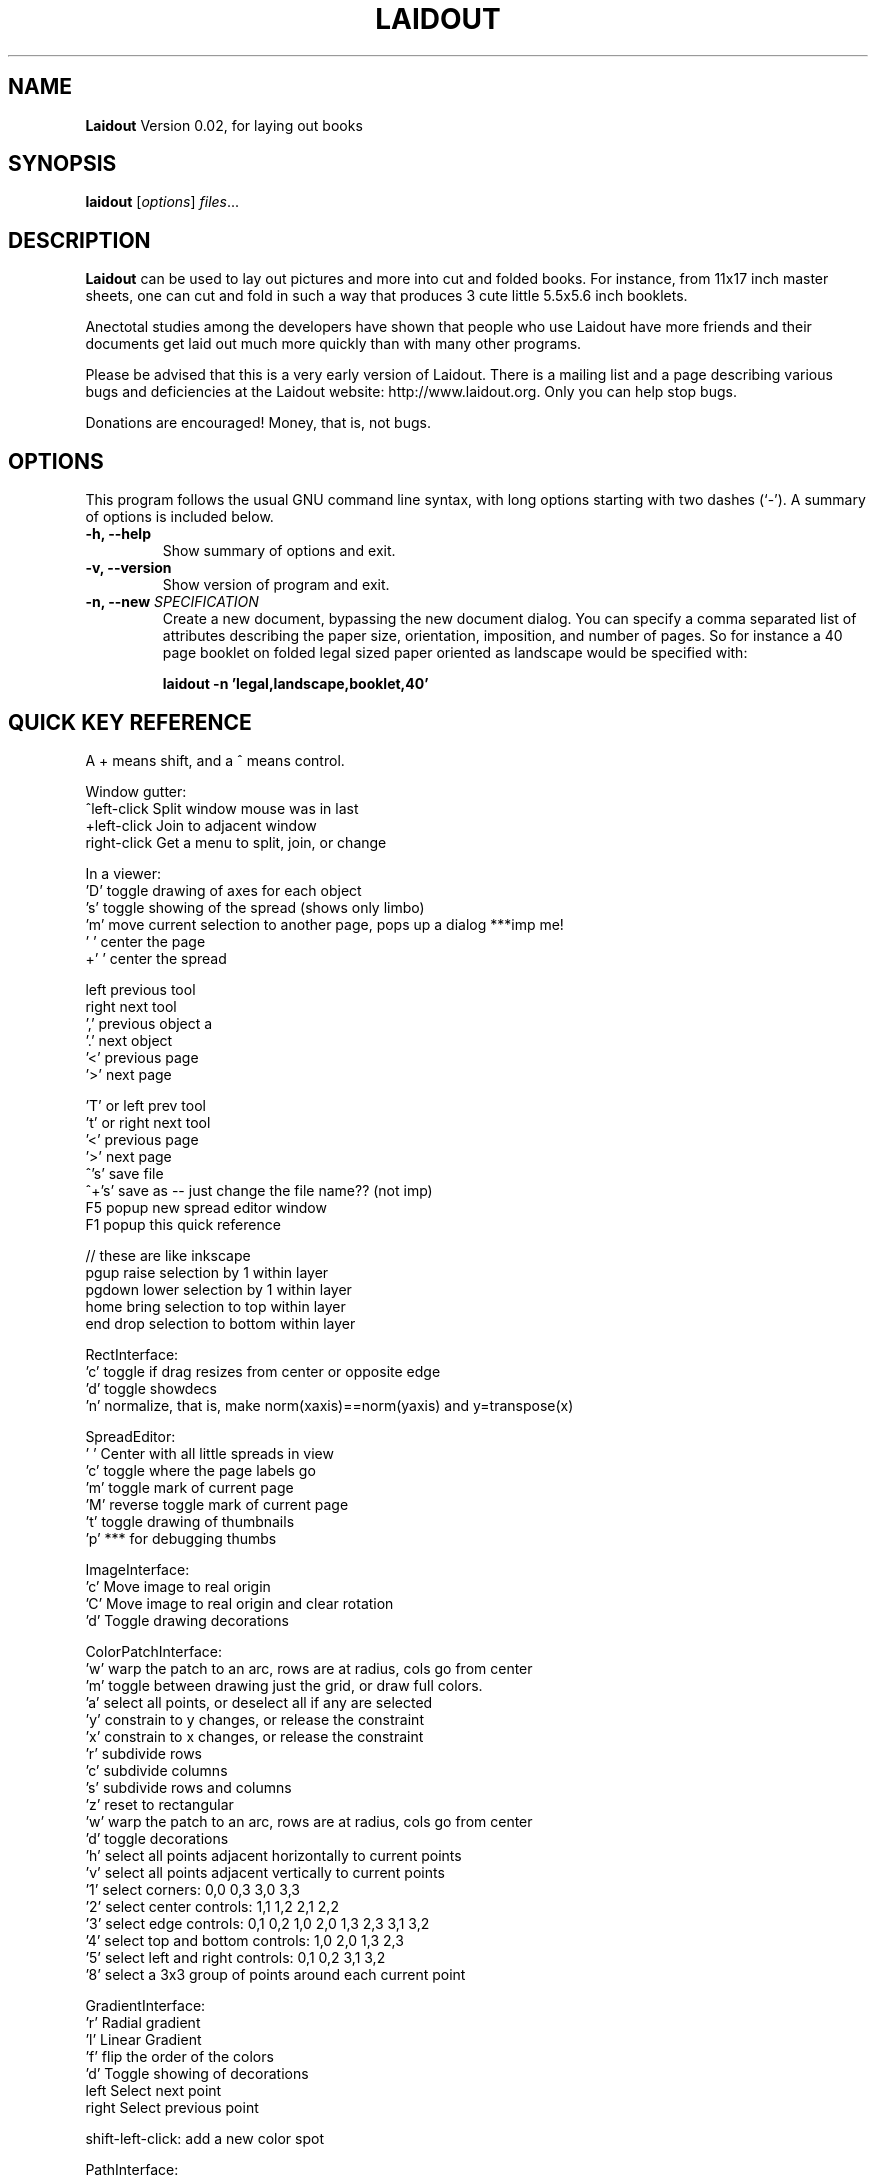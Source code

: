 .\"                                      Hey, EMACS: -*- nroff -*-
.\" First parameter, NAME, should be all caps
.\" Second parameter, SECTION, should be 1-8, maybe w/ subsection
.\" other parameters are allowed: see man(7), man(1)
.TH LAIDOUT 1 "April 8, 2006"
.\" Please adjust this date whenever revising the manpage.
.\"
.\" Some roff macros, for reference:
.\" .nh        disable hyphenation
.\" .hy        enable hyphenation
.\" .ad l      left justify
.\" .ad b      justify to both left and right margins
.\" .nf        disable filling
.\" .fi        enable filling
.\" .br        insert line break
.\" .sp <n>    insert n+1 empty lines
.\" for manpage-specific macros, see man(7)
.SH NAME
.B Laidout
Version 0.02, for laying out books
.SH SYNOPSIS
.B laidout
.RI [ options ] " files" ...
.br
.SH DESCRIPTION
\fBLaidout\fP can be used to lay out pictures and more into cut and folded
books. For instance, from 11x17 inch master sheets, one can cut and fold in
such a way that produces 3 cute little 5.5x5.6 inch booklets.

Anectotal studies among the developers have shown that people who use
Laidout have more friends and their documents get laid out much more quickly 
than with many other programs.

Please be advised that this is a very early version of Laidout. There is a mailing
list and a page describing various bugs and deficiencies at the Laidout website:
http://www.laidout.org. Only you can help stop bugs.

Donations are encouraged! Money, that is, not bugs.
.PP
.\" TeX users may be more comfortable with the \fB<whatever>\fP and
.\" \fI<whatever>\fP escape sequences to invode bold face and italics, 
.\" respectively.
.SH OPTIONS
This program follows the usual GNU command line syntax, with long
options starting with two dashes (`-').
A summary of options is included below.
.TP
.B \-h, \-\-help
Show summary of options and exit.
.TP
.B \-v, \-\-version
Show version of program and exit.
.TP
.B \-n, \-\-new \fISPECIFICATION\fI
Create a new document, bypassing the new document dialog. You can specify
a comma separated list of attributes describing the paper size, orientation,
imposition, and number of pages. So for instance a 40 page booklet on folded 
legal sized paper oriented as landscape would be specified with:

.B laidout \-n 'legal,landscape,booklet,40'


.SH QUICK KEY REFERENCE

A + means shift, and a ^ means control.

Window gutter:
   ^left-click   Split window mouse was in last
   +left-click   Join to adjacent window
   right-click   Get a menu to split, join, or change


In a viewer:
   'D'       toggle drawing of axes for each object
   's'       toggle showing of the spread (shows only limbo)
   'm'       move current selection to another page, pops up a dialog ***imp me!
   ' '       center the page
   +' '      center the spread

   left      previous tool
   right     next tool
   ','       previous object a
   '.'       next object  
   '<'       previous page  
   '>'       next page   
 
   'T' or left   prev tool 
   't' or right  next tool
   '<'           previous page 
   '>'           next page
   ^'s'          save file
   ^+'s'         save as -- just change the file name?? (not imp)
   F5            popup new spread editor window
   F1            popup this quick reference

    // these are like inkscape
   pgup      raise selection by 1 within layer
   pgdown    lower selection by 1 within layer
   home      bring selection to top within layer
   end       drop selection to bottom within layer
  

RectInterface:
  'c'     toggle if drag resizes from center or opposite edge
  'd'     toggle showdecs
  'n'     normalize, that is, make norm(xaxis)==norm(yaxis) and y=transpose(x)
  

SpreadEditor:
   ' '    Center with all little spreads in view
   'c'    toggle where the page labels go
   'm'    toggle mark of current page
   'M'    reverse toggle mark of current page
   't'    toggle drawing of thumbnails
   'p'    *** for debugging thumbs


ImageInterface:
  'c'      Move image to real origin
  'C'      Move image to real origin and clear rotation
  'd'      Toggle drawing decorations


ColorPatchInterface:
  'w'    warp the patch to an arc, rows are at radius, cols go from center
  'm'    toggle between drawing just the grid, or draw full colors.
  'a'    select all points, or deselect all if any are selected
  'y'    constrain to y changes, or release the constraint
  'x'    constrain to x changes, or release the constraint
  'r'    subdivide rows
  'c'    subdivide columns
  's'    subdivide rows and columns
  'z'    reset to rectangular
  'w'    warp the patch to an arc, rows are at radius, cols go from center
  'd'    toggle decorations
  'h'    select all points adjacent horizontally to current points
  'v'    select all points adjacent vertically to current points
  '1'    select corners:  0,0  0,3  3,0  3,3
  '2'    select center controls: 1,1  1,2  2,1  2,2
  '3'    select edge controls: 0,1  0,2  1,0  2,0  1,3  2,3  3,1  3,2
  '4'    select top and bottom controls: 1,0  2,0  1,3  2,3
  '5'    select left and right controls: 0,1  0,2  3,1  3,2
  '8'    select a 3x3 group of points around each current point



GradientInterface:
  'r'   Radial gradient
  'l'   Linear Gradient
  'f'   flip the order of the colors
  'd'   Toggle showing of decorations
  left  Select next point
  right Select previous point
  
  shift-left-click: add a new color spot



PathInterface:
  'o'    Select the next pathop.
  left   Roll the curpoints one step previous.
  right  Roll the curpoints one step next.
  'A'    Toggle whether to add points after or before
  'a'    Select all if none selected, else deselect all
  'c'    Toggle closed path
  'b'    Start a new PathsData
  delete or bksp: Delete currently selected points.
  'd'    Toggle displaying of decorations
  '?'    Show some kind of help somewhere....?
  'p'    Like a, but only in current part of a compound path



.br
The program is documented fully by the doxygen documention found in the source.
.SH COPYRIGHT
This program is release under the GPL v2.
.SH AUTHOR
\fBLaidout\fP was written with varying degrees of success by 
\fBTom Lechner\fP <tomlechner@users.sourceforge.net>,
who is still currently the only developer, and who would probably rather be
drawing cartoons (http://www.tomlechner.com).
